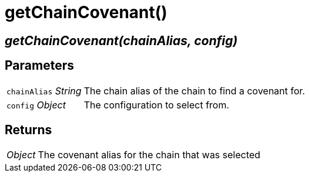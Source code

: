 = getChainCovenant()

== [.signature]__getChainCovenant(chainAlias, config)__

== Parameters

[horizontal]
[.api.p]`chainAlias` [.api.t]__String__::
The chain alias of the chain to find a covenant for.

[.api.p]`config` [.api.t]__Object__::
The configuration to select from.

== Returns

[horizontal]
[.api.t]__Object__::
The covenant alias for the chain that was selected
